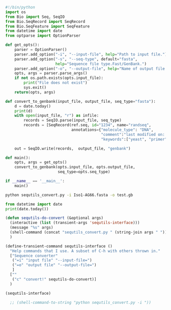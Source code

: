 :PROPERTIES:
:ID:       4abde150-0353-4f30-b235-610a97d05ef3
:END:
#+PROPERTY: header-args:python :session sequence :tangle yes :comments link 
#+LATEX_HEADER: \usemintedstyle{tango}%colorful
#+LATEX_HEADER: \usepackage{xcolor}
#+LATEX_HEADER: \definecolor{bg}{rgb}{0.9,0.9,0.9}
#+LATEX_HEADER: \setminted{linenos=True,bgcolor=bg}
#+LATEX_HEADER: \usepackage[bottom=0.5in,margin=1in]{geometry}
#+NAME: to_genbank
#+BEGIN_SRC python :tangle sequtils_convert.py
  #!/bin/python
  import os
  from Bio import Seq, SeqIO
  from Bio.SeqRecord import SeqRecord
  from Bio.SeqFeature import SeqFeature
  from datetime import date
  from optparse import OptionParser

  def get_opts():
      parser = OptionParser()
      parser.add_option("-i", "--input-file", help="Path to input file.")
      parser.add_option("-s", "--seq-type", default="fasta",
                        help="Sequence file type.Fast/GenBank.")
      parser.add_option("-o", "--output-file", help="Name of output file.")    
      opts, args = parser.parse_args()
      if not os.path.exists(opts.input_file):
          print("File does not exist")
          sys.exit()
      return(opts, args)

  def convert_to_genbank(input_file, output_file, seq_type="fasta"):
      d = date.today()
      print(d)    
      with open(input_file, "r") as infile:
          records = SeqIO.parse(input_file, seq_type)
          records = [SeqRecord(ref.seq, id="1234", name="randseq",
                               annotations={"molecule_type": "DNA",
                                            "comment":"last modified on: " + str(d),
                                            "keywords":["yeast", "primer"]}) for ref in records]

      out = SeqIO.write(records,  output_file, "genbank")

  def main():
      opts, args = get_opts()
      convert_to_genbank(opts.input_file, opts.output_file,
                         seq_type=opts.seq_type)

  if __name__ == '__main__':
      main()
#+END_SRC


#+begin_src bash
python sequtils_convert.py -i Iso1-AG66.fasta -o test.gb
#+end_src

#+RESULTS:
: 2021-01-31


#+begin_src python :results output
    from datetime import date
    print(date.today())
#+end_src

#+RESULTS:
: 2021-01-31

#+begin_src emacs-lisp
  (defun sequtils-do-convert (&optional args)
    (interactive (list (transient-args 'sequtils-interface)))
    (message "%s" args)
    (shell-command (concat "sequtils_convert.py " (string-join args " ")))
    )

  (define-transient-command sequtils-interface ()
    "Help commands that I use. A subset of C-h with others thrown in."
    ["Sequence converter"
     ("=i" "input file" "--input-file=")
     ("=o" "output file" "--output-file=")
     ]
    [""
     ("c" "convert!" sequtils-do-convert)]
    )

  (sequtils-interface)

    ;; (shell-command-to-string "python sequtils_convert.py -i "))
#+end_src
# Local Variables:
# eval: (add-hook 'after-save-hook (lambda () (org-babel-tangle) (call-process-shell-command "python 2021-01-31-sequence-annotator.py" nil "*2021-01-31-sequence-annotator compilation*" t)) nil t)
# End:

